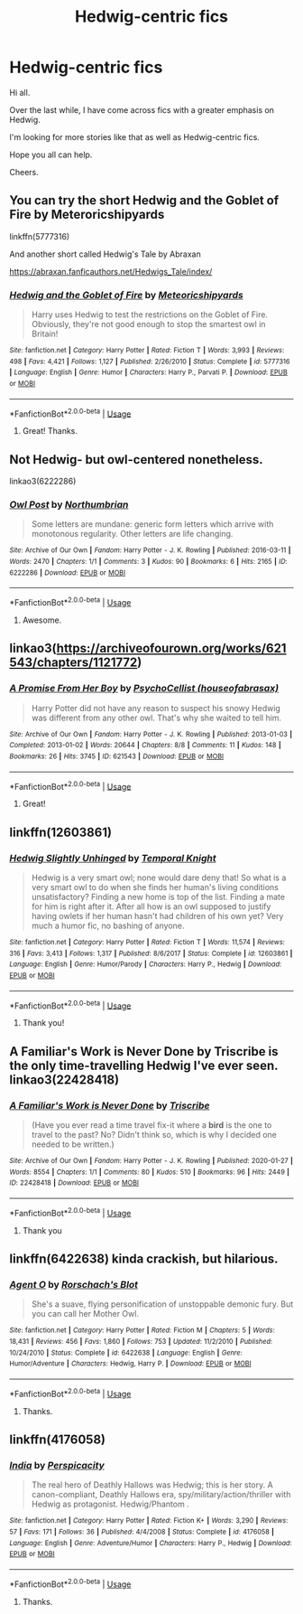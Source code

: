 #+TITLE: Hedwig-centric fics

* Hedwig-centric fics
:PROPERTIES:
:Author: avidnarutofan
:Score: 36
:DateUnix: 1592129010.0
:DateShort: 2020-Jun-14
:FlairText: Request
:END:
Hi all.

Over the last while, I have come across fics with a greater emphasis on Hedwig.

I'm looking for more stories like that as well as Hedwig-centric fics.

Hope you all can help.

Cheers.


** You can try the short Hedwig and the Goblet of Fire by Meteroricshipyards

linkffn(5777316)

And another short called Hedwig's Tale by Abraxan

[[https://abraxan.fanficauthors.net/Hedwigs_Tale/index/]]
:PROPERTIES:
:Author: reddog44mag
:Score: 6
:DateUnix: 1592139826.0
:DateShort: 2020-Jun-14
:END:

*** [[https://www.fanfiction.net/s/5777316/1/][*/Hedwig and the Goblet of Fire/*]] by [[https://www.fanfiction.net/u/897648/Meteoricshipyards][/Meteoricshipyards/]]

#+begin_quote
  Harry uses Hedwig to test the restrictions on the Goblet of Fire. Obviously, they're not good enough to stop the smartest owl in Britain!
#+end_quote

^{/Site/:} ^{fanfiction.net} ^{*|*} ^{/Category/:} ^{Harry} ^{Potter} ^{*|*} ^{/Rated/:} ^{Fiction} ^{T} ^{*|*} ^{/Words/:} ^{3,993} ^{*|*} ^{/Reviews/:} ^{498} ^{*|*} ^{/Favs/:} ^{4,421} ^{*|*} ^{/Follows/:} ^{1,127} ^{*|*} ^{/Published/:} ^{2/26/2010} ^{*|*} ^{/Status/:} ^{Complete} ^{*|*} ^{/id/:} ^{5777316} ^{*|*} ^{/Language/:} ^{English} ^{*|*} ^{/Genre/:} ^{Humor} ^{*|*} ^{/Characters/:} ^{Harry} ^{P.,} ^{Parvati} ^{P.} ^{*|*} ^{/Download/:} ^{[[http://www.ff2ebook.com/old/ffn-bot/index.php?id=5777316&source=ff&filetype=epub][EPUB]]} ^{or} ^{[[http://www.ff2ebook.com/old/ffn-bot/index.php?id=5777316&source=ff&filetype=mobi][MOBI]]}

--------------

*FanfictionBot*^{2.0.0-beta} | [[https://github.com/tusing/reddit-ffn-bot/wiki/Usage][Usage]]
:PROPERTIES:
:Author: FanfictionBot
:Score: 1
:DateUnix: 1592139837.0
:DateShort: 2020-Jun-14
:END:

**** Great! Thanks.
:PROPERTIES:
:Author: avidnarutofan
:Score: 1
:DateUnix: 1592145435.0
:DateShort: 2020-Jun-14
:END:


** Not Hedwig- but owl-centered nonetheless.

linkao3(6222286)
:PROPERTIES:
:Author: Reklenamuri
:Score: 4
:DateUnix: 1592141458.0
:DateShort: 2020-Jun-14
:END:

*** [[https://archiveofourown.org/works/6222286][*/Owl Post/*]] by [[https://www.archiveofourown.org/users/Northumbrian/pseuds/Northumbrian][/Northumbrian/]]

#+begin_quote
  Some letters are mundane: generic form letters which arrive with monotonous regularity. Other letters are life changing.
#+end_quote

^{/Site/:} ^{Archive} ^{of} ^{Our} ^{Own} ^{*|*} ^{/Fandom/:} ^{Harry} ^{Potter} ^{-} ^{J.} ^{K.} ^{Rowling} ^{*|*} ^{/Published/:} ^{2016-03-11} ^{*|*} ^{/Words/:} ^{2470} ^{*|*} ^{/Chapters/:} ^{1/1} ^{*|*} ^{/Comments/:} ^{3} ^{*|*} ^{/Kudos/:} ^{90} ^{*|*} ^{/Bookmarks/:} ^{6} ^{*|*} ^{/Hits/:} ^{2165} ^{*|*} ^{/ID/:} ^{6222286} ^{*|*} ^{/Download/:} ^{[[https://archiveofourown.org/downloads/6222286/Owl%20Post.epub?updated_at=1518182998][EPUB]]} ^{or} ^{[[https://archiveofourown.org/downloads/6222286/Owl%20Post.mobi?updated_at=1518182998][MOBI]]}

--------------

*FanfictionBot*^{2.0.0-beta} | [[https://github.com/tusing/reddit-ffn-bot/wiki/Usage][Usage]]
:PROPERTIES:
:Author: FanfictionBot
:Score: 1
:DateUnix: 1592141483.0
:DateShort: 2020-Jun-14
:END:

**** Awesome.
:PROPERTIES:
:Author: avidnarutofan
:Score: 1
:DateUnix: 1592145444.0
:DateShort: 2020-Jun-14
:END:


** linkao3([[https://archiveofourown.org/works/621543/chapters/1121772]])
:PROPERTIES:
:Author: Llolola
:Score: 5
:DateUnix: 1592145352.0
:DateShort: 2020-Jun-14
:END:

*** [[https://archiveofourown.org/works/621543][*/A Promise From Her Boy/*]] by [[https://www.archiveofourown.org/users/houseofabrasax/pseuds/PsychoCellist][/PsychoCellist (houseofabrasax)/]]

#+begin_quote
  Harry Potter did not have any reason to suspect his snowy Hedwig was different from any other owl. That's why she waited to tell him.
#+end_quote

^{/Site/:} ^{Archive} ^{of} ^{Our} ^{Own} ^{*|*} ^{/Fandom/:} ^{Harry} ^{Potter} ^{-} ^{J.} ^{K.} ^{Rowling} ^{*|*} ^{/Published/:} ^{2013-01-03} ^{*|*} ^{/Completed/:} ^{2013-01-02} ^{*|*} ^{/Words/:} ^{20644} ^{*|*} ^{/Chapters/:} ^{8/8} ^{*|*} ^{/Comments/:} ^{11} ^{*|*} ^{/Kudos/:} ^{148} ^{*|*} ^{/Bookmarks/:} ^{26} ^{*|*} ^{/Hits/:} ^{3745} ^{*|*} ^{/ID/:} ^{621543} ^{*|*} ^{/Download/:} ^{[[https://archiveofourown.org/downloads/621543/A%20Promise%20From%20Her%20Boy.epub?updated_at=1590731993][EPUB]]} ^{or} ^{[[https://archiveofourown.org/downloads/621543/A%20Promise%20From%20Her%20Boy.mobi?updated_at=1590731993][MOBI]]}

--------------

*FanfictionBot*^{2.0.0-beta} | [[https://github.com/tusing/reddit-ffn-bot/wiki/Usage][Usage]]
:PROPERTIES:
:Author: FanfictionBot
:Score: 5
:DateUnix: 1592145366.0
:DateShort: 2020-Jun-14
:END:

**** Great!
:PROPERTIES:
:Author: avidnarutofan
:Score: 1
:DateUnix: 1592145503.0
:DateShort: 2020-Jun-14
:END:


** linkffn(12603861)
:PROPERTIES:
:Author: DarkNe7
:Score: 4
:DateUnix: 1592131461.0
:DateShort: 2020-Jun-14
:END:

*** [[https://www.fanfiction.net/s/12603861/1/][*/Hedwig Slightly Unhinged/*]] by [[https://www.fanfiction.net/u/1057022/Temporal-Knight][/Temporal Knight/]]

#+begin_quote
  Hedwig is a very smart owl; none would dare deny that! So what is a very smart owl to do when she finds her human's living conditions unsatisfactory? Finding a new home is top of the list. Finding a mate for him is right after it. After all how is an owl supposed to justify having owlets if her human hasn't had children of his own yet? Very much a humor fic, no bashing of anyone.
#+end_quote

^{/Site/:} ^{fanfiction.net} ^{*|*} ^{/Category/:} ^{Harry} ^{Potter} ^{*|*} ^{/Rated/:} ^{Fiction} ^{T} ^{*|*} ^{/Words/:} ^{11,574} ^{*|*} ^{/Reviews/:} ^{316} ^{*|*} ^{/Favs/:} ^{3,413} ^{*|*} ^{/Follows/:} ^{1,317} ^{*|*} ^{/Published/:} ^{8/6/2017} ^{*|*} ^{/Status/:} ^{Complete} ^{*|*} ^{/id/:} ^{12603861} ^{*|*} ^{/Language/:} ^{English} ^{*|*} ^{/Genre/:} ^{Humor/Parody} ^{*|*} ^{/Characters/:} ^{Harry} ^{P.,} ^{Hedwig} ^{*|*} ^{/Download/:} ^{[[http://www.ff2ebook.com/old/ffn-bot/index.php?id=12603861&source=ff&filetype=epub][EPUB]]} ^{or} ^{[[http://www.ff2ebook.com/old/ffn-bot/index.php?id=12603861&source=ff&filetype=mobi][MOBI]]}

--------------

*FanfictionBot*^{2.0.0-beta} | [[https://github.com/tusing/reddit-ffn-bot/wiki/Usage][Usage]]
:PROPERTIES:
:Author: FanfictionBot
:Score: 4
:DateUnix: 1592131472.0
:DateShort: 2020-Jun-14
:END:

**** Thank you!
:PROPERTIES:
:Author: avidnarutofan
:Score: 1
:DateUnix: 1592131523.0
:DateShort: 2020-Jun-14
:END:


** A Familiar's Work is Never Done by Triscribe is the only time-travelling Hedwig I've ever seen. linkao3(22428418)
:PROPERTIES:
:Author: JennaSayquah
:Score: 4
:DateUnix: 1592143761.0
:DateShort: 2020-Jun-14
:END:

*** [[https://archiveofourown.org/works/22428418][*/A Familiar's Work is Never Done/*]] by [[https://www.archiveofourown.org/users/Triscribe/pseuds/Triscribe][/Triscribe/]]

#+begin_quote
  (Have you ever read a time travel fix-it where a *bird* is the one to travel to the past? No? Didn't think so, which is why I decided one needed to be written.)
#+end_quote

^{/Site/:} ^{Archive} ^{of} ^{Our} ^{Own} ^{*|*} ^{/Fandom/:} ^{Harry} ^{Potter} ^{-} ^{J.} ^{K.} ^{Rowling} ^{*|*} ^{/Published/:} ^{2020-01-27} ^{*|*} ^{/Words/:} ^{8554} ^{*|*} ^{/Chapters/:} ^{1/1} ^{*|*} ^{/Comments/:} ^{80} ^{*|*} ^{/Kudos/:} ^{510} ^{*|*} ^{/Bookmarks/:} ^{96} ^{*|*} ^{/Hits/:} ^{2449} ^{*|*} ^{/ID/:} ^{22428418} ^{*|*} ^{/Download/:} ^{[[https://archiveofourown.org/downloads/22428418/A%20Familiars%20Work%20is.epub?updated_at=1580089851][EPUB]]} ^{or} ^{[[https://archiveofourown.org/downloads/22428418/A%20Familiars%20Work%20is.mobi?updated_at=1580089851][MOBI]]}

--------------

*FanfictionBot*^{2.0.0-beta} | [[https://github.com/tusing/reddit-ffn-bot/wiki/Usage][Usage]]
:PROPERTIES:
:Author: FanfictionBot
:Score: 1
:DateUnix: 1592143773.0
:DateShort: 2020-Jun-14
:END:

**** Thank you
:PROPERTIES:
:Author: avidnarutofan
:Score: 1
:DateUnix: 1592145491.0
:DateShort: 2020-Jun-14
:END:


** linkffn(6422638) kinda crackish, but hilarious.
:PROPERTIES:
:Author: sglbgg
:Score: 3
:DateUnix: 1592141720.0
:DateShort: 2020-Jun-14
:END:

*** [[https://www.fanfiction.net/s/6422638/1/][*/Agent O/*]] by [[https://www.fanfiction.net/u/686093/Rorschach-s-Blot][/Rorschach's Blot/]]

#+begin_quote
  She's a suave, flying personification of unstoppable demonic fury. But you can call her Mother Owl.
#+end_quote

^{/Site/:} ^{fanfiction.net} ^{*|*} ^{/Category/:} ^{Harry} ^{Potter} ^{*|*} ^{/Rated/:} ^{Fiction} ^{M} ^{*|*} ^{/Chapters/:} ^{5} ^{*|*} ^{/Words/:} ^{18,431} ^{*|*} ^{/Reviews/:} ^{456} ^{*|*} ^{/Favs/:} ^{1,860} ^{*|*} ^{/Follows/:} ^{753} ^{*|*} ^{/Updated/:} ^{11/2/2010} ^{*|*} ^{/Published/:} ^{10/24/2010} ^{*|*} ^{/Status/:} ^{Complete} ^{*|*} ^{/id/:} ^{6422638} ^{*|*} ^{/Language/:} ^{English} ^{*|*} ^{/Genre/:} ^{Humor/Adventure} ^{*|*} ^{/Characters/:} ^{Hedwig,} ^{Harry} ^{P.} ^{*|*} ^{/Download/:} ^{[[http://www.ff2ebook.com/old/ffn-bot/index.php?id=6422638&source=ff&filetype=epub][EPUB]]} ^{or} ^{[[http://www.ff2ebook.com/old/ffn-bot/index.php?id=6422638&source=ff&filetype=mobi][MOBI]]}

--------------

*FanfictionBot*^{2.0.0-beta} | [[https://github.com/tusing/reddit-ffn-bot/wiki/Usage][Usage]]
:PROPERTIES:
:Author: FanfictionBot
:Score: 1
:DateUnix: 1592141732.0
:DateShort: 2020-Jun-14
:END:

**** Thanks.
:PROPERTIES:
:Author: avidnarutofan
:Score: 1
:DateUnix: 1592145469.0
:DateShort: 2020-Jun-14
:END:


** linkffn(4176058)
:PROPERTIES:
:Author: __Pers
:Score: 1
:DateUnix: 1592243403.0
:DateShort: 2020-Jun-15
:END:

*** [[https://www.fanfiction.net/s/4176058/1/][*/India/*]] by [[https://www.fanfiction.net/u/1446455/Perspicacity][/Perspicacity/]]

#+begin_quote
  The real hero of Deathly Hallows was Hedwig; this is her story. A canon-compliant, Deathly Hallows era, spy/military/action/thriller with Hedwig as protagonist. Hedwig/Phantom .
#+end_quote

^{/Site/:} ^{fanfiction.net} ^{*|*} ^{/Category/:} ^{Harry} ^{Potter} ^{*|*} ^{/Rated/:} ^{Fiction} ^{K+} ^{*|*} ^{/Words/:} ^{3,290} ^{*|*} ^{/Reviews/:} ^{57} ^{*|*} ^{/Favs/:} ^{171} ^{*|*} ^{/Follows/:} ^{36} ^{*|*} ^{/Published/:} ^{4/4/2008} ^{*|*} ^{/Status/:} ^{Complete} ^{*|*} ^{/id/:} ^{4176058} ^{*|*} ^{/Language/:} ^{English} ^{*|*} ^{/Genre/:} ^{Adventure/Humor} ^{*|*} ^{/Characters/:} ^{Harry} ^{P.,} ^{Hedwig} ^{*|*} ^{/Download/:} ^{[[http://www.ff2ebook.com/old/ffn-bot/index.php?id=4176058&source=ff&filetype=epub][EPUB]]} ^{or} ^{[[http://www.ff2ebook.com/old/ffn-bot/index.php?id=4176058&source=ff&filetype=mobi][MOBI]]}

--------------

*FanfictionBot*^{2.0.0-beta} | [[https://github.com/tusing/reddit-ffn-bot/wiki/Usage][Usage]]
:PROPERTIES:
:Author: FanfictionBot
:Score: 1
:DateUnix: 1592243419.0
:DateShort: 2020-Jun-15
:END:

**** Thanks.
:PROPERTIES:
:Author: avidnarutofan
:Score: 1
:DateUnix: 1592250813.0
:DateShort: 2020-Jun-16
:END:

